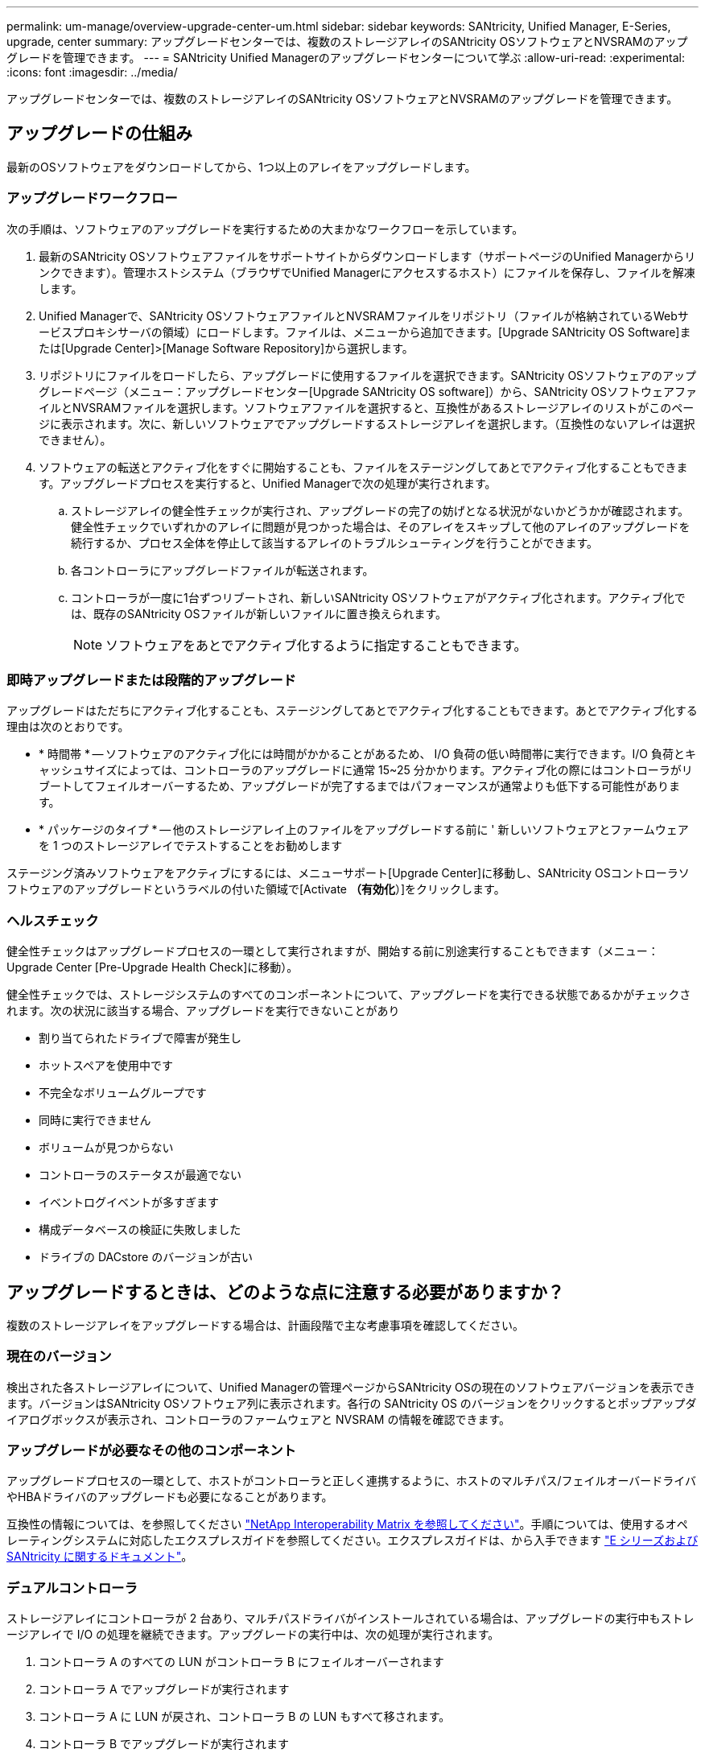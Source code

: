 ---
permalink: um-manage/overview-upgrade-center-um.html 
sidebar: sidebar 
keywords: SANtricity, Unified Manager, E-Series, upgrade, center 
summary: アップグレードセンターでは、複数のストレージアレイのSANtricity OSソフトウェアとNVSRAMのアップグレードを管理できます。 
---
= SANtricity Unified Managerのアップグレードセンターについて学ぶ
:allow-uri-read: 
:experimental: 
:icons: font
:imagesdir: ../media/


[role="lead"]
アップグレードセンターでは、複数のストレージアレイのSANtricity OSソフトウェアとNVSRAMのアップグレードを管理できます。



== アップグレードの仕組み

最新のOSソフトウェアをダウンロードしてから、1つ以上のアレイをアップグレードします。



=== アップグレードワークフロー

次の手順は、ソフトウェアのアップグレードを実行するための大まかなワークフローを示しています。

. 最新のSANtricity OSソフトウェアファイルをサポートサイトからダウンロードします（サポートページのUnified Managerからリンクできます）。管理ホストシステム（ブラウザでUnified Managerにアクセスするホスト）にファイルを保存し、ファイルを解凍します。
. Unified Managerで、SANtricity OSソフトウェアファイルとNVSRAMファイルをリポジトリ（ファイルが格納されているWebサービスプロキシサーバの領域）にロードします。ファイルは、メニューから追加できます。[Upgrade SANtricity OS Software]または[Upgrade Center]>[Manage Software Repository]から選択します。
. リポジトリにファイルをロードしたら、アップグレードに使用するファイルを選択できます。SANtricity OSソフトウェアのアップグレードページ（メニュー：アップグレードセンター[Upgrade SANtricity OS software]）から、SANtricity OSソフトウェアファイルとNVSRAMファイルを選択します。ソフトウェアファイルを選択すると、互換性があるストレージアレイのリストがこのページに表示されます。次に、新しいソフトウェアでアップグレードするストレージアレイを選択します。（互換性のないアレイは選択できません）。
. ソフトウェアの転送とアクティブ化をすぐに開始することも、ファイルをステージングしてあとでアクティブ化することもできます。アップグレードプロセスを実行すると、Unified Managerで次の処理が実行されます。
+
.. ストレージアレイの健全性チェックが実行され、アップグレードの完了の妨げとなる状況がないかどうかが確認されます。健全性チェックでいずれかのアレイに問題が見つかった場合は、そのアレイをスキップして他のアレイのアップグレードを続行するか、プロセス全体を停止して該当するアレイのトラブルシューティングを行うことができます。
.. 各コントローラにアップグレードファイルが転送されます。
.. コントローラが一度に1台ずつリブートされ、新しいSANtricity OSソフトウェアがアクティブ化されます。アクティブ化では、既存のSANtricity OSファイルが新しいファイルに置き換えられます。
+
[NOTE]
====
ソフトウェアをあとでアクティブ化するように指定することもできます。

====






=== 即時アップグレードまたは段階的アップグレード

アップグレードはただちにアクティブ化することも、ステージングしてあとでアクティブ化することもできます。あとでアクティブ化する理由は次のとおりです。

* * 時間帯 * -- ソフトウェアのアクティブ化には時間がかかることがあるため、 I/O 負荷の低い時間帯に実行できます。I/O 負荷とキャッシュサイズによっては、コントローラのアップグレードに通常 15~25 分かかります。アクティブ化の際にはコントローラがリブートしてフェイルオーバーするため、アップグレードが完了するまではパフォーマンスが通常よりも低下する可能性があります。
* * パッケージのタイプ * -- 他のストレージアレイ上のファイルをアップグレードする前に ' 新しいソフトウェアとファームウェアを 1 つのストレージアレイでテストすることをお勧めします


ステージング済みソフトウェアをアクティブにするには、メニューサポート[Upgrade Center]に移動し、SANtricity OSコントローラソフトウェアのアップグレードというラベルの付いた領域で[Activate *（有効化*）]をクリックします。



=== ヘルスチェック

健全性チェックはアップグレードプロセスの一環として実行されますが、開始する前に別途実行することもできます（メニュー：Upgrade Center [Pre-Upgrade Health Check]に移動）。

健全性チェックでは、ストレージシステムのすべてのコンポーネントについて、アップグレードを実行できる状態であるかがチェックされます。次の状況に該当する場合、アップグレードを実行できないことがあり

* 割り当てられたドライブで障害が発生し
* ホットスペアを使用中です
* 不完全なボリュームグループです
* 同時に実行できません
* ボリュームが見つからない
* コントローラのステータスが最適でない
* イベントログイベントが多すぎます
* 構成データベースの検証に失敗しました
* ドライブの DACstore のバージョンが古い




== アップグレードするときは、どのような点に注意する必要がありますか？

複数のストレージアレイをアップグレードする場合は、計画段階で主な考慮事項を確認してください。



=== 現在のバージョン

検出された各ストレージアレイについて、Unified Managerの管理ページからSANtricity OSの現在のソフトウェアバージョンを表示できます。バージョンはSANtricity OSソフトウェア列に表示されます。各行の SANtricity OS のバージョンをクリックするとポップアップダイアログボックスが表示され、コントローラのファームウェアと NVSRAM の情報を確認できます。



=== アップグレードが必要なその他のコンポーネント

アップグレードプロセスの一環として、ホストがコントローラと正しく連携するように、ホストのマルチパス/フェイルオーバードライバやHBAドライバのアップグレードも必要になることがあります。

互換性の情報については、を参照してください https://imt.netapp.com/matrix/#welcome["NetApp Interoperability Matrix を参照してください"^]。手順については、使用するオペレーティングシステムに対応したエクスプレスガイドを参照してください。エクスプレスガイドは、から入手できます https://docs.netapp.com/us-en/e-series/index.html["E シリーズおよび SANtricity に関するドキュメント"^]。



=== デュアルコントローラ

ストレージアレイにコントローラが 2 台あり、マルチパスドライバがインストールされている場合は、アップグレードの実行中もストレージアレイで I/O の処理を継続できます。アップグレードの実行中は、次の処理が実行されます。

. コントローラ A のすべての LUN がコントローラ B にフェイルオーバーされます
. コントローラ A でアップグレードが実行されます
. コントローラ A に LUN が戻され、コントローラ B の LUN もすべて移されます。
. コントローラ B でアップグレードが実行されます


アップグレードの完了後、所有権のある正しいコントローラにボリュームが配置されるように、コントローラ間で手動でのボリュームの再配置が必要になることがあります。
